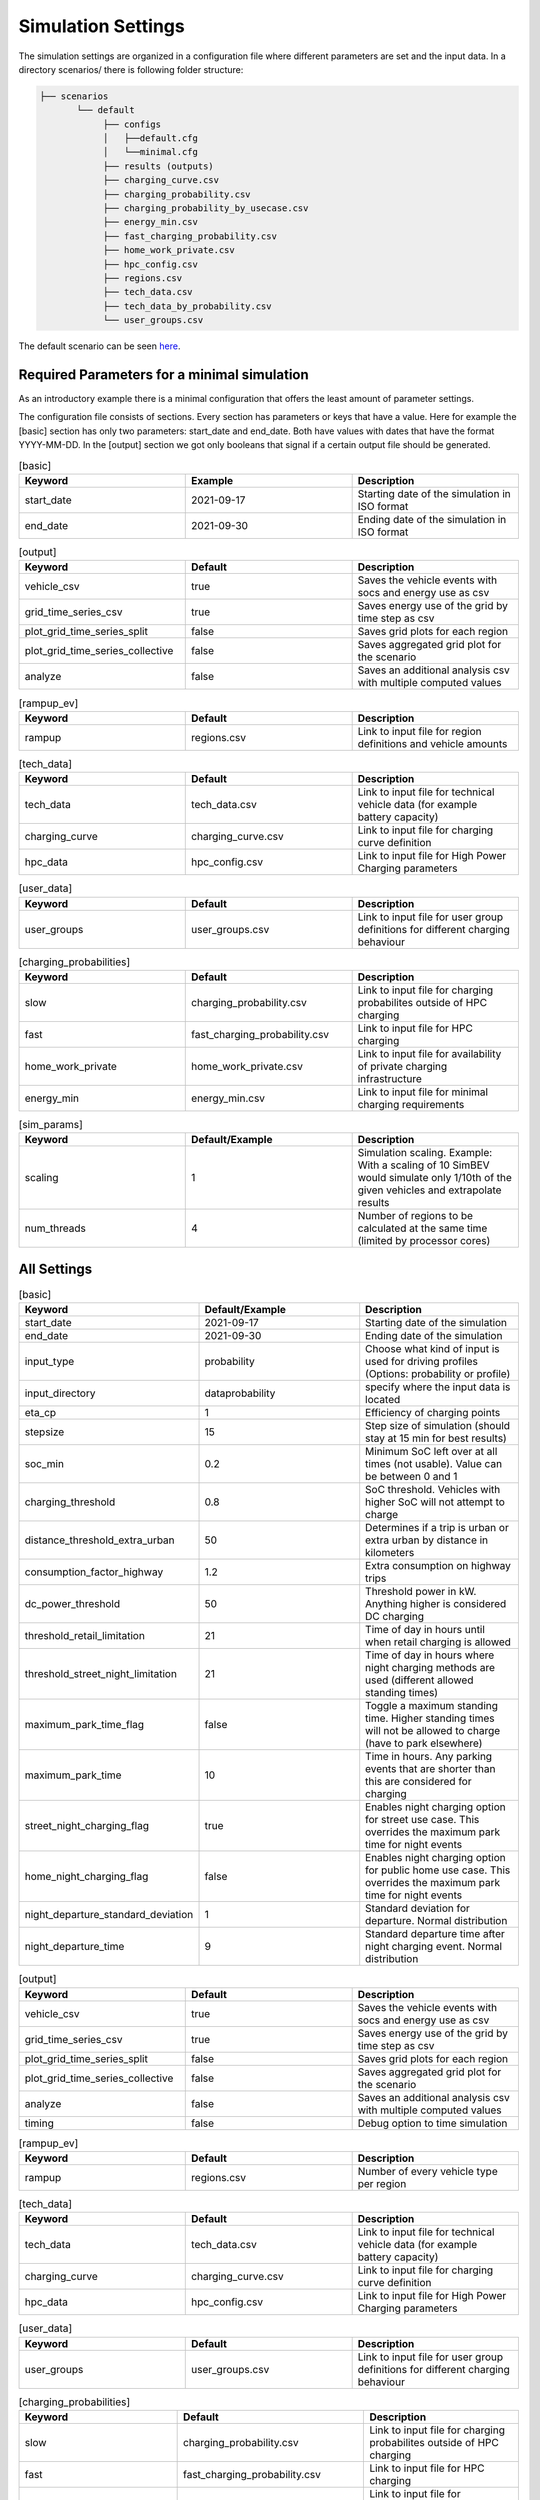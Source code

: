 Simulation Settings
===================

The simulation settings are organized in a configuration file where different parameters are set and
the input data. In a directory scenarios/ there is following folder structure:

.. code-block::

    ├── scenarios
           └── default
                ├── configs
                │   ├──default.cfg
                │   └──minimal.cfg
                ├── results (outputs)
                ├── charging_curve.csv
                ├── charging_probability.csv
                ├── charging_probability_by_usecase.csv
                ├── energy_min.csv
                ├── fast_charging_probability.csv
                ├── home_work_private.csv
                ├── hpc_config.csv
                ├── regions.csv
                ├── tech_data.csv
                ├── tech_data_by_probability.csv
                └── user_groups.csv

The default scenario can be seen `here <https://github.com/rl-institut/simbev/tree/dev/scenarios/default>`_.

Required Parameters for a minimal simulation
--------------------------------------------

As an introductory example there is a minimal configuration that offers the least amount of parameter settings.

The configuration file consists of sections. Every section has parameters or keys that have a value.
Here for example the [basic] section has only two parameters: start_date and end_date.
Both have values with dates that have the format YYYY-MM-DD. In the [output] section we got only booleans that signal if
a certain output file should be generated.

.. csv-table:: [basic]
   :header: **Keyword**, **Example**, **Description**
   :widths: 33, 33, 33

   start_date, 2021-09-17, Starting date of the simulation in ISO format
   end_date, 2021-09-30, Ending date of the simulation in ISO format

.. csv-table:: [output]
   :header: **Keyword**, **Default**, **Description**
   :widths: 33, 33, 33

   vehicle_csv, true, Saves the vehicle events with socs and energy use as csv
   grid_time_series_csv, true, Saves energy use of the grid by time step as csv
   plot_grid_time_series_split, false, Saves grid plots for each region
   plot_grid_time_series_collective, false, Saves aggregated grid plot for the scenario
   analyze, false, Saves an additional analysis csv with multiple computed values

.. csv-table:: [rampup_ev]
   :header: **Keyword**, **Default**, **Description**
   :widths: 33, 33, 33

   rampup, regions.csv, Link to input file for region definitions and vehicle amounts

.. csv-table:: [tech_data]
   :header: **Keyword**, **Default**, **Description**
   :widths: 33, 33, 33

   tech_data, tech_data.csv, Link to input file for technical vehicle data (for example battery capacity)
   charging_curve, charging_curve.csv, Link to input file for charging curve definition
   hpc_data, hpc_config.csv, Link to input file for High Power Charging parameters

.. csv-table:: [user_data]
   :header: **Keyword**, **Default**, **Description**
   :widths: 33, 33, 33

   user_groups, user_groups.csv, Link to input file for user group definitions for different charging behaviour

.. csv-table:: [charging_probabilities]
   :header: **Keyword**, **Default**, **Description**
   :widths: 33, 33, 33

   slow, charging_probability.csv, Link to input file for charging probabilites outside of HPC charging
   fast, fast_charging_probability.csv, Link to input file for HPC charging
   home_work_private, home_work_private.csv, Link to input file for availability of private charging infrastructure
   energy_min, energy_min.csv, Link to input file for minimal charging requirements

.. csv-table:: [sim_params]
   :header: **Keyword**, **Default/Example**, **Description**
   :widths: 33, 33, 33

   scaling, 1, Simulation scaling. Example: With a scaling of 10 SimBEV would simulate only 1/10th of the given vehicles and extrapolate results
   num_threads, 4, Number of regions to be calculated at the same time (limited by processor cores)




All Settings
------------

.. csv-table:: [basic]
   :header: **Keyword**, **Default/Example**, **Description**
   :widths: 33, 33, 33

   start_date, 2021-09-17, Starting date of the simulation
   end_date, 2021-09-30, Ending date of the simulation
   input_type, probability, Choose what kind of input is used for driving profiles (Options: probability or profile)
   input_directory, data\probability, specify where the input data is located
   eta_cp, 1, Efficiency of charging points
   stepsize, 15, Step size of simulation (should stay at 15 min for best results)
   soc_min, 0.2, Minimum SoC left over at all times (not usable). Value can be between 0 and 1
   charging_threshold, 0.8, SoC threshold. Vehicles with higher SoC will not attempt to charge
   distance_threshold_extra_urban, 50, Determines if a trip is urban or extra urban by distance in kilometers
   consumption_factor_highway, 1.2, Extra consumption on highway trips
   dc_power_threshold, 50, Threshold power in kW. Anything higher is considered DC charging
   threshold_retail_limitation, 21, Time of day in hours until when retail charging is allowed
   threshold_street_night_limitation, 21, Time of day in hours where night charging methods are used (different allowed standing times)
   maximum_park_time_flag, false, Toggle a maximum standing time. Higher standing times will not be allowed to charge (have to park elsewhere)
   maximum_park_time, 10, Time in hours. Any parking events that are shorter than this are considered for charging
   street_night_charging_flag, true, Enables night charging option for street use case. This overrides the maximum park time for night events
   home_night_charging_flag, false, Enables night charging option for public home use case. This overrides the maximum park time for night events
   night_departure_standard_deviation, 1, Standard deviation for departure. Normal distribution
   night_departure_time, 9, Standard departure time after night charging event. Normal distribution


.. csv-table:: [output]
   :header: **Keyword**, **Default**, **Description**
   :widths: 33, 33, 33

   vehicle_csv, true, Saves the vehicle events with socs and energy use as csv
   grid_time_series_csv, true, Saves energy use of the grid by time step as csv
   plot_grid_time_series_split, false, Saves grid plots for each region
   plot_grid_time_series_collective, false, Saves aggregated grid plot for the scenario
   analyze, false, Saves an additional analysis csv with multiple computed values
   timing, false, Debug option to time simulation

.. csv-table:: [rampup_ev]
   :header: **Keyword**, **Default**, **Description**
   :widths: 33, 33, 33

   rampup, regions.csv, Number of every vehicle type per region

.. csv-table:: [tech_data]
   :header: **Keyword**, **Default**, **Description**
   :widths: 33, 33, 33

   tech_data, tech_data.csv, Link to input file for technical vehicle data (for example battery capacity)
   charging_curve, charging_curve.csv, Link to input file for charging curve definition
   hpc_data, hpc_config.csv, Link to input file for High Power Charging parameters

.. csv-table:: [user_data]
   :header: **Keyword**, **Default**, **Description**
   :widths: 33, 33, 33

   user_groups, user_groups.csv, Link to input file for user group definitions for different charging behaviour

.. csv-table:: [charging_probabilities]
   :header: **Keyword**, **Default**, **Description**
   :widths: 33, 33, 33

   slow, charging_probability.csv, Link to input file for charging probabilites outside of HPC charging
   fast, fast_charging_probability.csv, Link to input file for HPC charging
   home_work_private, home_work_private.csv, Link to input file for availability of private charging infrastructure
   energy_min, energy_min.csv, Link to input file for minimal charging requirements
   use_case, charging_probability_by_usecase.csv, Variant to determine charging probabilities

.. csv-table:: [sim_params]
   :header: **Keyword**, **Default**, **Description**
   :widths: 33, 33, 33

   scaling, 1, Simulation scaling. Example: With a scaling of 10 SimBEV would simulate only 1/10th of the given vehicles and extrapolate results
   num_threads, 4, Number of regions to be calculated at the same time (limited by processor cores)
   seed, 3, RNG seed. Same seed with same input data will produce the same results
   private_run_only, false, Attempts to charge all vehicles with private charging infrastructure if they have access

Input Files
-----------

charging_curve.csv
~~~~~~~~~~~~~~~~~~

The charging intensity is described from 0.1 to 0.9 in 0.2 steps over all vehicles.

**columns:** key, vehicle0, vehicle1, ...

**example:**

.. csv-table:: charging_curve.csv
   :header: key,bev_mini,bev_medium,bev_luxury,phev_mini,phev_medium,phev_luxury
   :widths: 14,14,14,14,14,14,14

   0.1,0.9,0.9,0.9,0.9,0.9,0.9
   0.3,0.915,0.915,0.915,0.915,0.915,0.915
   0.5,0.81,0.81,0.81,0.81,0.81,0.81
   0.7,0.64,0.64,0.64,0.64,0.64,0.64
   0.9,0.35,0.35,0.35,0.35,0.35,0.3

charging_probability.csv
~~~~~~~~~~~~~~~~~~~~~~~~

The probability of charging in the given destination by kW.

**columns:** destination,0,3.7,11.0,22.0,50.0

**example:**

.. csv-table:: charging_probability.csv
   :header: destination,0,3.7,11.0,22.0,50.0
   :widths: 20,10,10,10,10,10

   work,0.5887,0.0411,0.1645,0.1645,0.0411
   business,0.64,0.033,0.135,0.15,0.042
   school,0.5887,0.0411,0.1645,0.1645,0.0411
   shopping,0.5588,0.0059,0.0618,0.253,0.1206
   private/ridesharing,0.655,0.0155,0.081,0.176,0.0725
   leisure,0.6538,0.0154,0.0808,0.177,0.0731
   home,0.4894,0.0911,0.3402,0.0715,0.0079

charging_probability_by_usecase.csv
~~~~~~~~~~~~~~~~~~~~~~~~~~~~~~~~~~~

The probability of charging by usecase in the given destination.

**columns:** destination,22.0,50.0,150.0,250.0,350.0

**example:**

.. csv-table:: charging_probability_by_usecase.csv
   :header: destination,22.0,50.0,150.0,250.0,350.0
   :widths: 20,10,10,10,10,10

   home,1,0,0,0,0
   work,1,0,0,0,0
   retail,0.75,0.15,0.1,0,0
   street,0.9,0.075,0.025,0,0
   urban_fast,0,0.05,0.45,0.45,0.05
   highway_fast,0,0,0.2,0.7

energy_min.csv
~~~~~~~~~~~~~~

The minimum charged energy by vehicle type.

**columns:** uc,bev,phev

**example:**

.. csv-table:: energy_min.csv
   :header: uc,bev,phev
   :widths: 10,10,10

   home,4,3
   work,4,3
   public,7,5
   hpc,20,10

fast_charging_probability.csv
~~~~~~~~~~~~~~~~~~~~~~~~~~~~~

The fast charging probability for urban or ex-urban destinations.

**columns:** destination,150.0,350.0

**example:**

.. csv-table:: fast_charging_probability.csv
   :header: destination,150.0,350.0
   :widths: 10,10,10

   urban,0.8,0.2
   ex-urban,0.2,0.8

home_work_private.csv
~~~~~~~~~~~~~~~~~~~~~

Different values for home and work.

**columns:** region,LR_Klein,LR_Mitte,LR_Zentr,SR_Klein,SR_Mitte,SR_Gross,SR_Metro

**example:**

.. csv-table:: home_work_private.csv
   :header: region,LR_Klein,LR_Mitte,LR_Zentr,SR_Klein,SR_Mitte,SR_Gross,SR_Metro
   :widths: 20,10,10,10,10,10,10,10

   home, 0.9,0.85,0.7,0.85,0.8,0.6,0.4
   work,0.7,0.7,0.7,0.7,0.7,0.7,0.7
   probability_detached_home,0.9,0.8,0.7,0.6,0.5,0.4,0.3

hpc_config.csv
~~~~~~~~~~~~~~

Configuration for high power charging.

**columns:** key,values

**example:**

.. csv-table:: hpc_config.csv
   :header: key,values
   :widths: 20,10

   soc_end_min,0.8
   soc_end_max,0.95
   soc_start_threshold,0.6
   park_time_max,90
   distance_min,0.6
   distance_max,1

regions.csv
~~~~~~~~~~~

Amount of vehicles per region and vehicle type.

**columns:** region_id,RegioStaR7,bev_mini,bev_medium,bev_luxury,phev_mini,phev_medium,phev_luxury

**example:**

.. csv-table:: regions.csv
   :header: region_id,RegioStaR7,bev_mini,bev_medium,bev_luxury,phev_mini,phev_medium,phev_luxury
   :widths: 20,20,10,10,10,10,10,10

   LR_Klein,LR_Klein,10,5,5,5,10,1
   LR_Mitte,LR_Mitte,20,30,10,2,20,10
   LR_Zentr,LR_Zentr,5,5,5,5,5,5
   SR_Gross,SR_Gross,5,5,5,10,5,2
   SR_Klein,SR_Klein,1,1,5,10,0,10
   SR_Metro,SR_Metro,10,30,20,30,20,20
   SR_Mitte,SR_Mitte,20,5,30,10,20,15

tech_data.csv
~~~~~~~~~~~~~

Technical data for every vehicle type in terms charging, capacity and consumption.

**columns:** type,max_charging_capacity_slow,max_charging_capacity_fast,battery_capacity,energy_consumption

**example:**

.. csv-table:: tech_data.csv
   :header: type,max_charging_capacity_slow,max_charging_capacity_fast,battery_capacity,energy_consumption
   :widths: 20,10,10,10,10

   bev_mini,11,50,60,0.1397
   bev_medium,22,50,90,0.1746
   bev_luxury,50,150,110,0.2096
   phev_mini,3.7,0,14,0.1425
   phev_medium,11,0,20,0.1782
   phev_luxury,11,0,30,0.2138

tech_data_by_probability.csv
~~~~~~~~~~~~~~~~~~~~~~~~~~~~

Technical probability data for every vehicle type in terms charging, capacity and consumption.

**columns:** type,slow_3.7,slow_11,slow_22,fast_50,fast_150,fast_350,battery_capacity,energy_consumption

**example:**

.. csv-table:: tech_data_by_probability.csv
   :header: type,slow_3.7,slow_11,slow_22,fast_50,fast_150,fast_350,battery_capacity,energy_consumption
   :widths: 20,10,10,10,10,10,10,10,10

   bev_mini,0.05,0.80,0.15,0.30,0.65,0.05,60,0.1397
   bev_medium,0,0.7,0.3,0.3,0.6,0.1,90,0.1746
   bev_luxury,0,0.8,0.2,0,0.85,0.15,110,0.2096
   phev_mini,0.9,0.1,0,1,0,0,14,0.1425
   phev_medium,0.5,0.2,0.3,1,0,0,20,0.1782
   phev_luxury,0.75,0.25,0,1,0,0,30,0.2138


user_groups.csv
~~~~~~~~~~~~~~~

Data on user groups in different areas.

**columns:** user_group,home_detached,home_apartment,work,urban_fast,highway_fast,retail,street

**example:**

.. csv-table:: user_groups.csv
   :header: user_group,home_detached,home_apartment,work,urban_fast,highway_fast,retail,street
   :widths: 10,10,10,10,10,10,10,10

   0,0.85,0.85,0.6,0.2,0.25,0.2,0.1
   1,0.95,0.95,0,0.2,0.3,0.2,0.1
   2,0,0,0.95,0.3,0.55,0.4,0.4
   3,0,0,0,0.4,0.6,0.55,0.7
